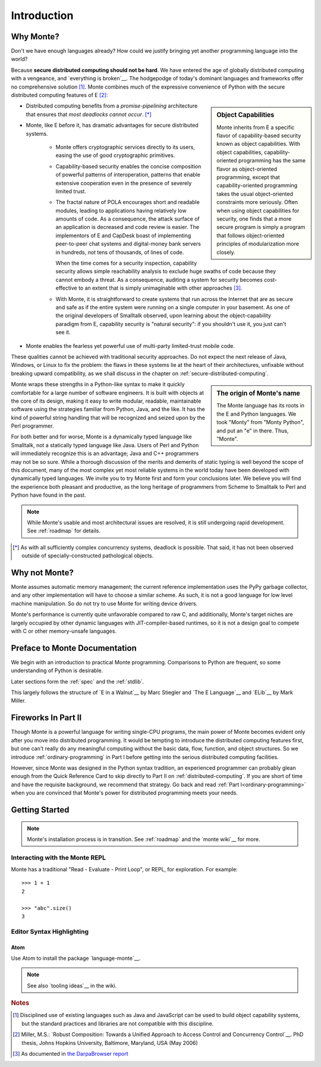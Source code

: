 Introduction
============

Why Monte?
----------

Don't we have enough languages already? How could we justify bringing
yet another programming language into the world?

Because **secure distributed computing should not be hard**. We have
entered the age of globally distributed computing with a vengeance,
and `everything is broken`__. The hodgepodge of today's dominant
languages and frameworks offer no comprehensive solution [#]_. Monte
combines much of the expressive convenience of Python with the secure
distributed computing features of E [#]_:

__ https://medium.com/message/everything-is-broken-81e5f33a24e1

.. sidebar:: Object Capabilities

   Monte inherits from E a specific flavor of capability-based security known
   as object capabilities. With object capabilities, capability-oriented
   programming has the same flavor as object-oriented programming, except that
   capability-oriented programming takes the usual object-oriented constraints
   more seriously. Often when using object capabilities for security, one
   finds that a more secure program is simply a program that follows
   object-oriented principles of modularization more closely.

- Distributed computing benefits from a *promise-pipelining*
  architecture that ensures that *most deadlocks cannot occur*. [*]_

- Monte, like E before it, has dramatic advantages for secure distributed
  systems.

   - Monte offers cryptographic services directly to its users, easing the use
     of good cryptographic primitives.

   - Capability-based security enables the concise composition of
     powerful patterns of interoperation, patterns that enable
     extensive cooperation even in the presence of severely limited
     trust.

   - The fractal nature of POLA encourages short and readable modules, leading
     to applications having relatively low amounts of code. As a consequence,
     the attack surface of an application is decreased and code review is
     easier. The implementors of E and CapDesk boast of implementing
     peer-to-peer chat systems and digital-money bank servers in hundreds,
     *not* tens of thousands, of lines of code.

     When the time comes for a security inspection, capability security allows
     simple reachability analysis to exclude huge swaths of code because they
     cannot embody a threat. As a consequence, auditing a system for security
     becomes cost- effective to an extent that is simply unimaginable with
     other approaches [#darpa]_.

   - With Monte, it is straightforward to create systems that run across
     the Internet that are as secure and safe as if the entire system
     were running on a single computer in your basement. As one of the
     original developers of Smalltalk observed, upon learning about
     the object-capability paradigm from E, capability security is
     "natural security": if you shouldn't use it, you just can't see
     it.

- Monte enables the fearless yet powerful use of multi-party limited-trust
  mobile code.

These qualities cannot be achieved with traditional security
approaches. Do not expect the next release of Java, Windows, or Linux
to fix the problem: the flaws in these systems lie at the heart of
their architectures, unfixable without breaking upward compatibility,
as we shall discuss in the chapter on
:ref:`secure-distributed-computing`.

.. sidebar:: The origin of Monte's name

   The Monte language has its roots in the E and Python languages. We
   took "Monty" from "Monty Python", and put an "e" in there. Thus,
   "Monte".

Monte wraps these strengths in a Python-like syntax to make it quickly
comfortable for a large number of software engineers. It is built with objects
at the core of its design, making it easy to write modular, readable,
maintainable software using the strategies familiar from Python, Java, and the
like. It has the kind of powerful string handling that will be recognized and
seized upon by the Perl programmer.

For both better and for worse, Monte is a dynamically typed language like
Smalltalk, not a statically typed language like Java. Users of Perl and Python
will immediately recognize this is an advantage; Java and C++ programmers may
not be so sure. While a thorough discussion of the merits and demerits of
static typing is well beyond the scope of this document, many of the most
complex yet most reliable systems in the world today have been developed with
dynamically typed languages. We invite you to try Monte first and form your
conclusions later. We believe you will find the experience both pleasant and
productive, as the long heritage of programmers from Scheme to Smalltalk to
Perl and Python have found in the past.

.. note:: While Monte's usable and most architectural issues are
          resolved, it is still undergoing rapid development.
          See :ref:`roadmap` for details.


.. [*] As with all sufficiently complex concurrency systems, deadlock is
       possible. That said, it has not been observed outside of
       specially-constructed pathological objects.

Why not Monte?
--------------

Monte assumes automatic memory management; the current reference
implementation uses the PyPy garbage collector, and any other implementation
will have to choose a similar scheme. As such, it is not a good language for
low level machine manipulation. So do not try to use Monte for writing device
drivers.

Monte's performance is currently quite unfavorable compared to raw C, and
additionally, Monte's target niches are largely occupied by other dynamic
languages with JIT-compiler-based runtimes, so it is not a design goal to
compete with C or other memory-unsafe languages.

Preface to Monte Documentation
------------------------------

We begin with an introduction to practical Monte programming. Comparisons
to Python are frequent, so some understanding of Python is desirable.

Later sections form the :ref:`spec` and the :ref:`stdlib`.

This largely follows the structure of `E in a Walnut`__ by Marc Stiegler
and `The E Language`__ and `ELib`__ by Mark Miller.

.. todo:: To what extent do we want to invite feedback and offer
          support? i.e. what to write where Walnut says "If you
          encounter some surprising behavior not explained here,
          please join the e-lang discussion group and ask there"?

__ http://wiki.erights.org/wiki/Walnut
__ http://erights.org/elang/index.html
__ http://erights.org/elib/index.html


Fireworks In Part II
--------------------

Though Monte is a powerful language for writing single-CPU programs, the main
power of Monte becomes evident only after you move into distributed
programming. It would be tempting to introduce the distributed computing
features first, but one can't really do any meaningful computing without the
basic data, flow, function, and object structures. So we introduce
:ref:`ordinary-programming` in Part I before getting into the serious
distributed computing facilities.

However, since Monte was designed in the Python syntax tradition, an experienced
programmer can probably glean enough from the Quick Reference Card to skip
directly to Part II on :ref:`distributed-computing`. If you are short of time
and have the requisite background, we recommend that strategy. Go back and
read :ref:`Part I<ordinary-programming>` when you are convinced that Monte's
power for distributed programming meets your needs.

.. todo:: quick reference card


Getting Started
---------------

.. note:: Monte's installation process is in transition. See :ref:`roadmap`
    and the `monte wiki`__ for more.

__ https://github.com/monte-language/monte/wiki


Interacting with the Monte REPL
~~~~~~~~~~~~~~~~~~~~~~~~~~~~~~~

Monte has a traditional "Read - Evaluate - Print Loop", or REPL, for
exploration. For example::

  >>> 1 + 1
  2

  >>> "abc".size()
  3


Editor Syntax Highlighting
~~~~~~~~~~~~~~~~~~~~~~~~~~

Atom
++++

Use Atom to install the package `language-monte`__.

__ https://atom.io/packages/language-monte

.. note:: See also `tooling ideas`__ in the wiki.

__ https://github.com/monte-language/monte/wiki/Pipe-Dreams#tooling


.. rubric:: Notes

.. [#] Disciplined use of existing languages such as Java and
       JavaScript can be used to build object capability systems, but
       the standard practices and libraries are not compatible with
       this discipline.

.. [#] Miller, M.S.: `Robust Composition: Towards a Unified Approach to
       Access Control and Concurrency Control`__. PhD thesis, Johns
       Hopkins University, Baltimore, Maryland, USA (May 2006)

.. [#darpa] As documented in `the DarpaBrowser report
            <http://www.combex.com/papers/darpa-report/index.html>`_

__ http://erights.org/talks/thesis/index.html
__ http://www.combex.com/papers/darpa-report/index.html
